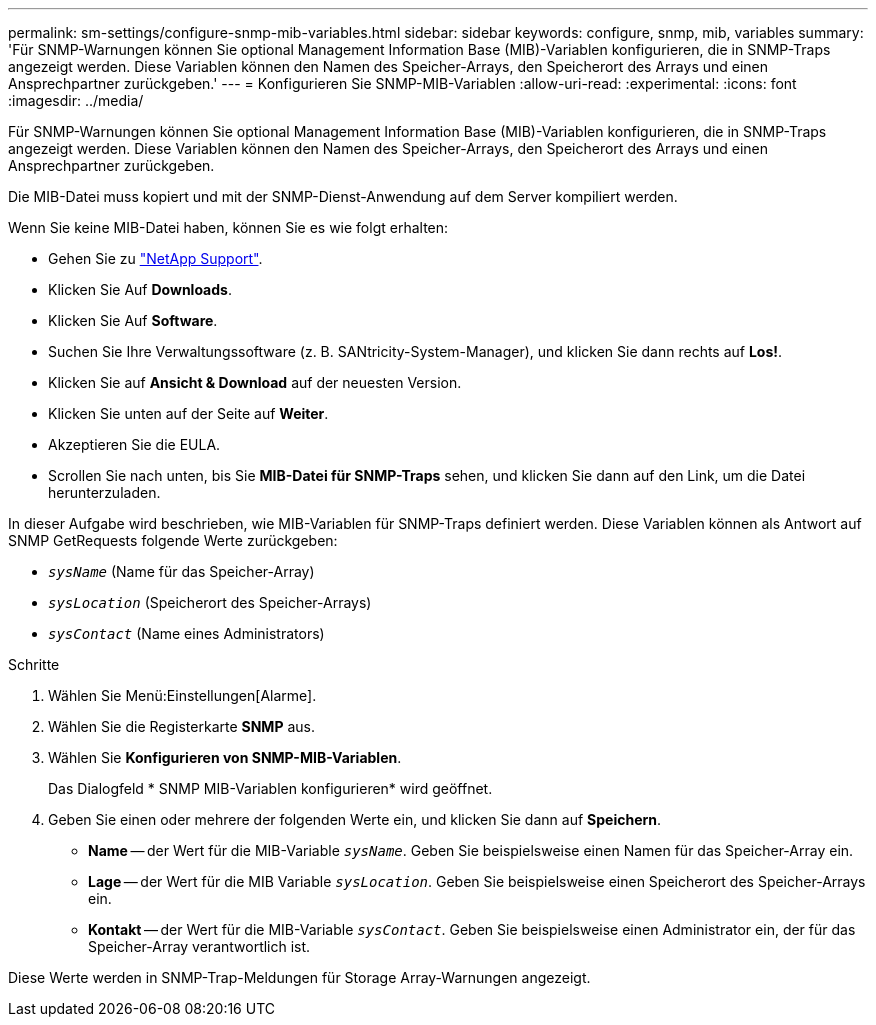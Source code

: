 ---
permalink: sm-settings/configure-snmp-mib-variables.html 
sidebar: sidebar 
keywords: configure, snmp, mib, variables 
summary: 'Für SNMP-Warnungen können Sie optional Management Information Base (MIB)-Variablen konfigurieren, die in SNMP-Traps angezeigt werden. Diese Variablen können den Namen des Speicher-Arrays, den Speicherort des Arrays und einen Ansprechpartner zurückgeben.' 
---
= Konfigurieren Sie SNMP-MIB-Variablen
:allow-uri-read: 
:experimental: 
:icons: font
:imagesdir: ../media/


[role="lead"]
Für SNMP-Warnungen können Sie optional Management Information Base (MIB)-Variablen konfigurieren, die in SNMP-Traps angezeigt werden. Diese Variablen können den Namen des Speicher-Arrays, den Speicherort des Arrays und einen Ansprechpartner zurückgeben.

Die MIB-Datei muss kopiert und mit der SNMP-Dienst-Anwendung auf dem Server kompiliert werden.

Wenn Sie keine MIB-Datei haben, können Sie es wie folgt erhalten:

* Gehen Sie zu http://mysupport.netapp.com["NetApp Support"^].
* Klicken Sie Auf *Downloads*.
* Klicken Sie Auf *Software*.
* Suchen Sie Ihre Verwaltungssoftware (z. B. SANtricity-System-Manager), und klicken Sie dann rechts auf *Los!*.
* Klicken Sie auf *Ansicht & Download* auf der neuesten Version.
* Klicken Sie unten auf der Seite auf *Weiter*.
* Akzeptieren Sie die EULA.
* Scrollen Sie nach unten, bis Sie *MIB-Datei für SNMP-Traps* sehen, und klicken Sie dann auf den Link, um die Datei herunterzuladen.


In dieser Aufgabe wird beschrieben, wie MIB-Variablen für SNMP-Traps definiert werden. Diese Variablen können als Antwort auf SNMP GetRequests folgende Werte zurückgeben:

* `_sysName_` (Name für das Speicher-Array)
* `_sysLocation_` (Speicherort des Speicher-Arrays)
* `_sysContact_` (Name eines Administrators)


.Schritte
. Wählen Sie Menü:Einstellungen[Alarme].
. Wählen Sie die Registerkarte *SNMP* aus.
. Wählen Sie *Konfigurieren von SNMP-MIB-Variablen*.
+
Das Dialogfeld * SNMP MIB-Variablen konfigurieren* wird geöffnet.

. Geben Sie einen oder mehrere der folgenden Werte ein, und klicken Sie dann auf *Speichern*.
+
** *Name* -- der Wert für die MIB-Variable `_sysName_`. Geben Sie beispielsweise einen Namen für das Speicher-Array ein.
** *Lage* -- der Wert für die MIB Variable `_sysLocation_`. Geben Sie beispielsweise einen Speicherort des Speicher-Arrays ein.
** *Kontakt* -- der Wert für die MIB-Variable `_sysContact_`. Geben Sie beispielsweise einen Administrator ein, der für das Speicher-Array verantwortlich ist.




Diese Werte werden in SNMP-Trap-Meldungen für Storage Array-Warnungen angezeigt.
